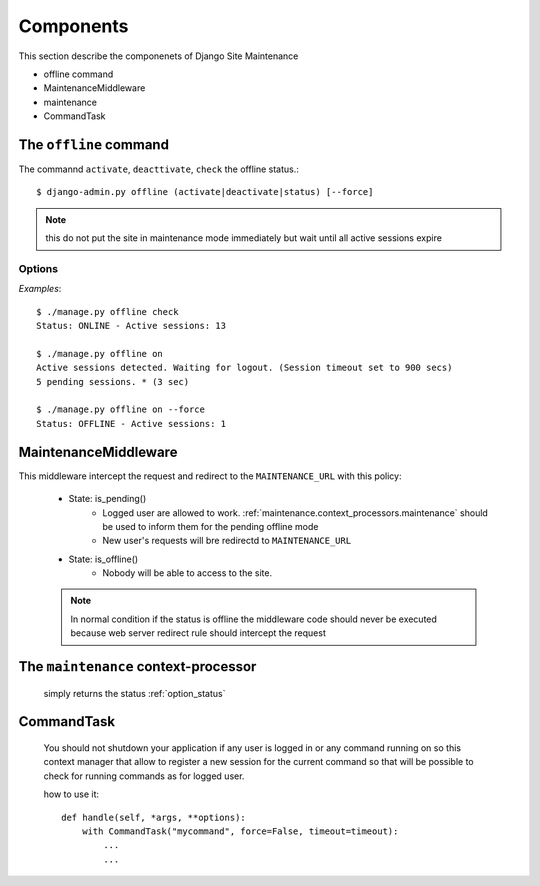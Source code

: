 .. |mnt| replace:: Django Site Maintenance
.. |pkg| replace:: maintenance

.. _components:

Components
==========
This section describe the componenets of |mnt|

- offline command
- MaintenanceMiddleware
- maintenance
- CommandTask



The ``offline`` command
-----------------------

The commannd ``activate``, ``deacttivate``, ``check`` the offline status.::

$ django-admin.py offline (activate|deactivate|status) [--force]


.. option:: activate, on

    activate the offline mode.

.. note::
    this do not put the site in maintenance mode immediately but wait until all active sessions expire

.. option:: deactivate, off

    deactivate maintenance mode

.. _option_status:

.. option:: status, check

    check the status of maintenance mode. Possible feedbacks are:


    * ONLINE: The system is on line

    * PENDING: Offline mode as been requested but not still active.< No other users can login, but active sessions can still work on site. ( see :option:`--force` below)

    * OFFLINE: The system is offline


Options
^^^^^^^

.. option:: --force

    Do not wait for sessions expiration  but immmedialetly enable the offline mode.


*Examples*::

    $ ./manage.py offline check
    Status: ONLINE - Active sessions: 13

    $ ./manage.py offline on
    Active sessions detected. Waiting for logout. (Session timeout set to 900 secs)
    5 pending sessions. * (3 sec)

    $ ./manage.py offline on --force
    Status: OFFLINE - Active sessions: 1


MaintenanceMiddleware
---------------------
This middleware intercept the request and redirect to the ``MAINTENANCE_URL`` with this policy:

    * State: is_pending()
        - Logged user are allowed to work. :ref:`maintenance.context_processors.maintenance` should be used to inform them for the pending offline mode
        - New user's requests will bre redirectd to ``MAINTENANCE_URL``

    * State: is_offline()
        - Nobody will be able to access to the site.

    .. note:: In normal condition if the status is offline the middleware code should never be executed because web server redirect rule should intercept the request



.. _maintenance.context_processors.maintenance:

The ``maintenance`` context-processor
--------------------------------------
    simply returns the status :ref:`option_status`


CommandTask
-----------
    You should not shutdown your application if any user is logged  in or any command
    running on so this context manager that allow to register a new session
    for the current command so that will be possible to check for
    running commands as for logged user.

    how to use it::

        def handle(self, *args, **options):
            with CommandTask("mycommand", force=False, timeout=timeout):
                ...
                ...


